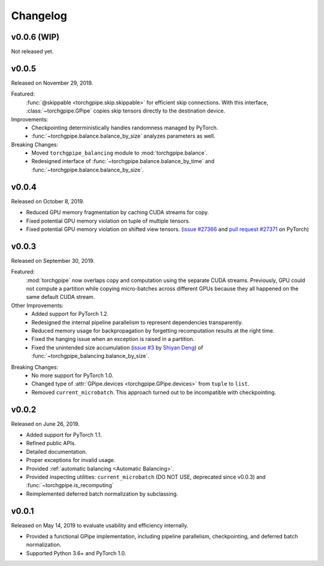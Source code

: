 Changelog
=========

v0.0.6 (WIP)
~~~~~~

Not released yet.

v0.0.5
~~~~~~

Released on November 29, 2019.

Featured:
   :func:`@skippable <torchgpipe.skip.skippable>` for efficient skip
   connections. With this interface, :class:`~torchgpipe.GPipe` copies skip
   tensors directly to the destination device.

Improvements:
   - Checkpointing deterministically handles randomness managed by PyTorch.
   - :func:`~torchgpipe.balance.balance_by_size` analyzes parameters as well.

Breaking Changes:
   - Moved ``torchgpipe_balancing`` module to :mod:`torchgpipe.balance`.
   - Redesigned interface of :func:`~torchgpipe.balance.balance_by_time` and
     :func:`~torchgpipe.balance.balance_by_size`.

v0.0.4
~~~~~~

Released on October 8, 2019.

- Reduced GPU memory fragmentation by caching CUDA streams for copy.
- Fixed potential GPU memory violation on tuple of multiple tensors.
- Fixed potential GPU memory violation on shifted view tensors.
  (`issue #27366`_ and `pull request #27371`_ on PyTorch)

.. _issue #27366: https://github.com/pytorch/pytorch/issues/27366
.. _pull request #27371: https://github.com/pytorch/pytorch/pull/27371

v0.0.3
~~~~~~

Released on September 30, 2019.

Featured:
   :mod:`torchgpipe` now overlaps copy and computation using the separate CUDA
   streams. Previously, GPU could not compute a partition while copying
   micro-batches across different GPUs because they all happened on the same
   default CUDA stream.

Other Improvements:
   - Added support for PyTorch 1.2.
   - Redesigned the internal pipeline parallelism to represent dependencies
     transparently.
   - Reduced memory usage for backpropagation by forgetting recomputation
     results at the right time.
   - Fixed the hanging issue when an exception is raised in a partition.
   - Fixed the unintended size accumulation (`issue #3`_ by `Shiyan Deng`_) of
     :func:`~torchgpipe_balancing.balance_by_size`.

.. _issue #3: https://github.com/kakaobrain/torchgpipe/issues/3
.. _Shiyan Deng: https://github.com/842974287

Breaking Changes:
   - No more support for PyTorch 1.0.
   - Changed type of :attr:`GPipe.devices <torchgpipe.GPipe.devices>` from
     ``tuple`` to ``list``.
   - Removed ``current_microbatch``. This approach turned out to be
     incompatible with checkpointing.

v0.0.2
~~~~~~

Released on June 26, 2019.

- Added support for PyTorch 1.1.
- Refined public APIs.
- Detailed documentation.
- Proper exceptions for invalid usage.
- Provided :ref:`automatic balancing <Automatic Balancing>`.
- Provided inspecting utilities: ``current_microbatch`` (DO NOT USE, deprecated
  since v0.0.3) and :func:`~torchgpipe.is_recomputing`
- Reimplemented deferred batch normalization by subclassing.

v0.0.1
~~~~~~

Released on May 14, 2019 to evaluate usability and efficiency internally.

- Provided a functional GPipe implementation, including pipeline parallelism,
  checkpointing, and deferred batch normalization.
- Supported Python 3.6+ and PyTorch 1.0.
